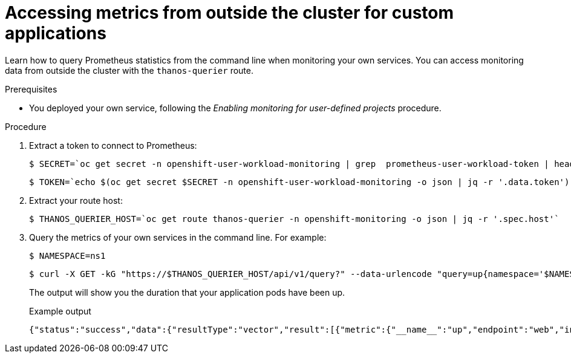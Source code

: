 // Module included in the following assemblies:
//
// * monitoring/enabling-monitoring-for-user-defined-projects.adoc

:_mod-docs-content-type: PROCEDURE
[id="accessing-metrics-from-outside-cluster_{context}"]
= Accessing metrics from outside the cluster for custom applications

Learn how to query Prometheus statistics from the command line when monitoring your own services. You can access monitoring data from outside the cluster with the `thanos-querier` route.

.Prerequisites

* You deployed your own service, following the _Enabling monitoring for user-defined projects_ procedure.

.Procedure

. Extract a token to connect to Prometheus:
+
[source,terminal]
----
$ SECRET=`oc get secret -n openshift-user-workload-monitoring | grep  prometheus-user-workload-token | head -n 1 | awk '{print $1 }'`
----
+
[source,terminal]
----
$ TOKEN=`echo $(oc get secret $SECRET -n openshift-user-workload-monitoring -o json | jq -r '.data.token') | base64 -d`
----

. Extract your route host:
+
[source,terminal]
----
$ THANOS_QUERIER_HOST=`oc get route thanos-querier -n openshift-monitoring -o json | jq -r '.spec.host'`
----

. Query the metrics of your own services in the command line. For example:
+
[source,terminal]
----
$ NAMESPACE=ns1
----
+
[source,terminal]
----
$ curl -X GET -kG "https://$THANOS_QUERIER_HOST/api/v1/query?" --data-urlencode "query=up{namespace='$NAMESPACE'}" -H "Authorization: Bearer $TOKEN"
----
+
The output will show you the duration that your application pods have been up.
+
.Example output
[source,terminal]
----
{"status":"success","data":{"resultType":"vector","result":[{"metric":{"__name__":"up","endpoint":"web","instance":"10.129.0.46:8080","job":"prometheus-example-app","namespace":"ns1","pod":"prometheus-example-app-68d47c4fb6-jztp2","service":"prometheus-example-app"},"value":[1591881154.748,"1"]}]}}
----
